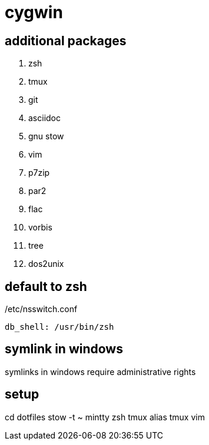 = cygwin

== additional packages
. zsh
. tmux
. git
. asciidoc
. gnu stow
. vim
. p7zip
. par2
. flac
. vorbis
. tree
. dos2unix

== default to zsh

./etc/nsswitch.conf
----
db_shell: /usr/bin/zsh
----

== symlink in windows

symlinks in windows require administrative rights

== setup

cd dotfiles
stow -t ~ mintty zsh tmux alias tmux vim
